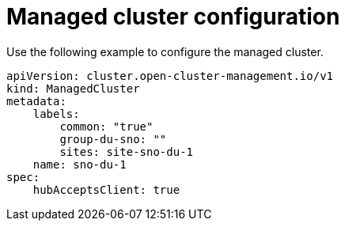 // Module included in the following assemblies:
//
// * *scalability_and_performance/ztp-configuring-single-node-cluster-deployment-during-installation.adoc

:_content-type: CONCEPT
[id="ztp-sndu-managed-cluster-configuration_{context}"]
= Managed cluster configuration

Use the following example to configure the managed cluster.

[source,yaml]
----
apiVersion: cluster.open-cluster-management.io/v1
kind: ManagedCluster
metadata:
    labels:
        common: "true"
        group-du-sno: ""
        sites: site-sno-du-1
    name: sno-du-1
spec:
    hubAcceptsClient: true
----
